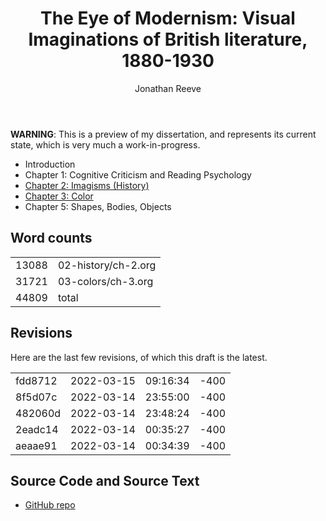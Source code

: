 #+title: The Eye of Modernism: Visual Imaginations of British literature, 1880-1930
#+author: Jonathan Reeve

**WARNING**: This is a preview of my dissertation, and represents its current state, which is very much a work-in-progress.

- Introduction
- Chapter 1: Cognitive Criticism and Reading Psychology
- [[./02-history/ch-2.html][Chapter 2: Imagisms (History)]]
- [[./03-colors/ch-3.html][Chapter 3: Color]]
- Chapter 5: Shapes, Bodies, Objects

** Word counts

#+BEGIN_SRC sh :exports results
wc -w 02-history/ch-2.org 03-colors/ch-3.org
#+END_SRC

#+RESULTS:
| 13088 | 02-history/ch-2.org |
| 31721 | 03-colors/ch-3.org  |
| 44809 | total               |

** Revisions

Here are the last few revisions, of which this draft is the latest.

#+BEGIN_SRC sh :exports results
git log --pretty --format='%h %ai' | head -n 5
#+END_SRC

#+RESULTS:
| fdd8712 | 2022-03-15 | 09:16:34 | -400 |
| 8f5d07c | 2022-03-14 | 23:55:00 | -400 |
| 482060d | 2022-03-14 | 23:48:24 | -400 |
| 2eadc14 | 2022-03-14 | 00:35:27 | -400 |
| aeaae91 | 2022-03-14 | 00:34:39 | -400 |

** Source Code and Source Text

- [[https://github.com/JonathanReeve/dissertation][GitHub repo]]

